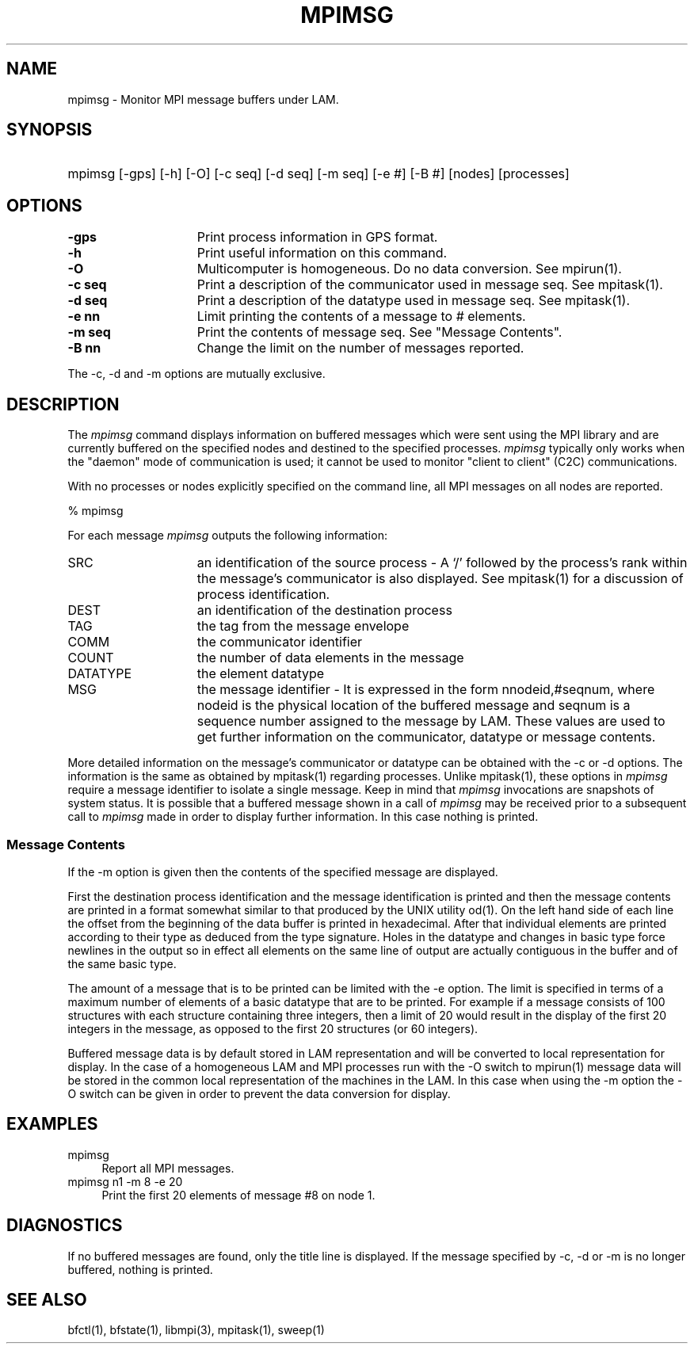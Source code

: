 .TH MPIMSG 1 "July, 2007" "LAM 7.1.4" "LAM COMMANDS"
.SH NAME
mpimsg \- Monitor MPI message buffers under LAM.
.SH SYNOPSIS
.hy 0
.HP
.na
mpimsg [-gps] [-h] [-O] [-c seq] [-d seq] [-m seq] [-e #] [-B #] 
[nodes] [processes]
.hy 1
.ad b
.SH OPTIONS
.TP 15
.B \-gps
Print process information in GPS format.
.TP
.B \-h
Print useful information on this command.
.TP
.B \-O
Multicomputer is homogeneous. 
Do no data conversion.
See mpirun(1).
.TP
.B \-c seq
Print a description of the communicator used in message seq.
See mpitask(1).
.TP
.B \-d seq
Print a description of the datatype used in message seq.
See mpitask(1).
.TP
.B \-e nn
Limit printing the contents of a message to # elements.
.TP
.B \-m seq
Print the contents of message seq.
See "Message Contents".
.TP
.B \-B nn
Change the limit on the number of messages reported.
.PP
The \-c, \-d and \-m options are mutually exclusive.
.SH DESCRIPTION
The
.I mpimsg
command displays information on buffered messages which were sent
using the MPI library and are currently buffered on the
specified nodes and destined to the specified processes.  
.I mpimsg
typically only works when the "daemon" mode of communication is used;
it cannot be used to monitor "client to client" (C2C) communications.
.PP
With no processes or nodes explicitly specified on the command
line, all MPI messages on all nodes are reported.
.PP
% mpimsg
.TS
l l l l l l l l l.
SRC (G/L)	DEST (G/L)	TAG	COMM	COUNT	DATATYPE	MSG
0/0	1/1	123	WORLD	64	INT	n1,#0
.TE
.PP
For each message
.I mpimsg
outputs the following information:
.TP 15
SRC 
an identification of the source process -
A `/' followed by the process's rank within the
message's communicator is also displayed.
See mpitask(1) for a discussion of process identification.
.TP
DEST
an identification of the destination process
.TP
TAG
the tag from the message envelope
.TP
COMM
the communicator identifier
.TP
COUNT
the number of data elements in the message
.TP
DATATYPE
the element datatype
.TP
MSG
the message identifier -
It is expressed in the form nnodeid,#seqnum, where nodeid is
the physical location of the buffered message and seqnum is a
sequence number assigned to the message by LAM.
These values are used to get further information on the communicator,
datatype or message contents.
.PP
More detailed information on the message's communicator or datatype
can be obtained with the \-c or \-d options.
The information is the same as obtained by mpitask(1) regarding processes.
Unlike mpitask(1), these options in
.I mpimsg
require a message identifier to isolate a single message.
Keep in mind that
.I mpimsg
invocations are snapshots of system status.
It is possible that a buffered message shown in a call of
.I mpimsg
may be received prior to a subsequent call to 
.I mpimsg
made in order to display further information.
In this case nothing is printed.
.SS Message Contents
If the \-m option is given then the contents of the specified message are
displayed.
.PP
First the destination process identification and the message identification
is printed and then the message contents are printed in a format somewhat
similar to that produced by the UNIX utility od(1).
On the left hand side of each line the offset from the beginning of the
data buffer is printed in hexadecimal.  
After that individual elements are printed according to
their type as deduced from the type signature.
Holes in the datatype and changes in basic type force newlines in the output 
so in effect all elements on the same line of output are actually 
contiguous in the buffer and of the same basic type.
.PP
The amount of a message that is to be printed can be limited with the \-e
option.
The limit is specified in terms of a maximum number of elements
of a basic datatype that are to be printed.
For example if a message consists of 100 structures with each structure
containing three integers, then a limit of 20 would result in the display
of the first 20 integers in the message, as opposed to the first 20
structures (or 60 integers).
.PP
Buffered message data is by default stored in LAM representation and
will be converted to local representation for display.
In the case of a homogeneous LAM and MPI processes run with the \-O
switch to mpirun(1) message data will be stored in the common local
representation of the machines in the LAM.
In this case when using the \-m option the \-O switch can be given
in order to prevent the data conversion for display.
.SH EXAMPLES
.TP 4
mpimsg
Report all MPI messages.
.TP
mpimsg n1 -m 8 -e 20
Print the first 20 elements of message #8 on node 1.
.SH DIAGNOSTICS
If no buffered messages are found, only the title line is displayed.
If the message specified by \-c, \-d or \-m is no longer buffered,
nothing is printed.
.SH SEE ALSO
bfctl(1), bfstate(1), libmpi(3), mpitask(1), sweep(1)
